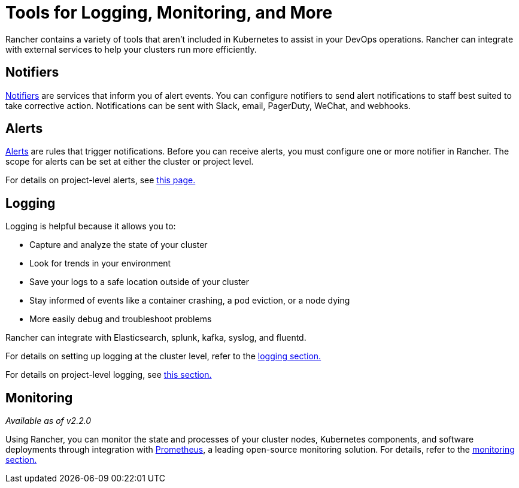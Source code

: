 = Tools for Logging, Monitoring, and More

Rancher contains a variety of tools that aren't included in Kubernetes to assist in your DevOps operations. Rancher can integrate with external services to help your clusters run more efficiently.

== Notifiers

xref:../../explanations/integrations-in-rancher/notifiers.adoc[Notifiers] are services that inform you of alert events. You can configure notifiers to send alert notifications to staff best suited to take corrective action. Notifications can be sent with Slack, email, PagerDuty, WeChat, and webhooks.

== Alerts

xref:../../explanations/integrations-in-rancher/cluster-alerts/cluster-alerts.adoc[Alerts] are rules that trigger notifications. Before you can receive alerts, you must configure one or more notifier in Rancher. The scope for alerts can be set at either the cluster or project level.

For details on project-level alerts, see xref:project-alerts.adoc[this page.]

== Logging

Logging is helpful because it allows you to:

* Capture and analyze the state of your cluster
* Look for trends in your environment
* Save your logs to a safe location outside of your cluster
* Stay informed of events like a container crashing, a pod eviction, or a node dying
* More easily debug and troubleshoot problems

Rancher can integrate with Elasticsearch, splunk, kafka, syslog, and fluentd.

For details on setting up logging at the cluster level, refer to the xref:../../explanations/integrations-in-rancher/cluster-logging/cluster-logging.adoc[logging section.]

For details on project-level logging, see xref:project-logging.adoc[this section.]

== Monitoring

_Available as of v2.2.0_

Using Rancher, you can monitor the state and processes of your cluster nodes, Kubernetes components, and software deployments through integration with https://prometheus.io/[Prometheus], a leading open-source monitoring solution. For details, refer to the xref:../../explanations/integrations-in-rancher/cluster-monitoring/cluster-monitoring.adoc[monitoring section.]
